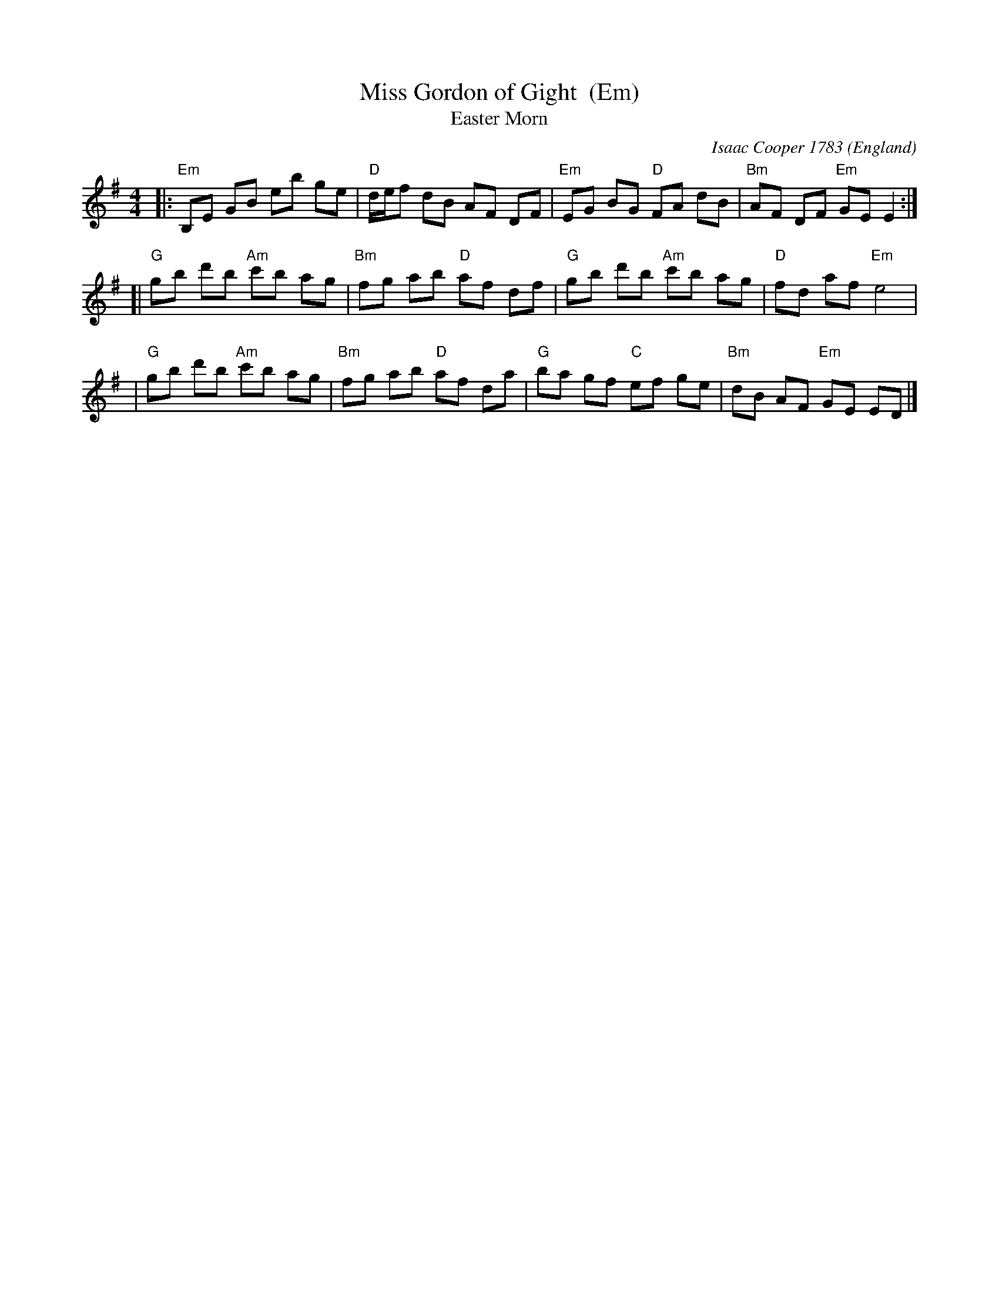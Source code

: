 X:1
T:Miss Gordon of Gight  (Em)
T:Easter Morn
C:Isaac Cooper 1783
B:Isaac Cooper "Thirty New Strathspey Reels For The Violin or Harpsichord" 1783
O:England
L:1/8
M:4/4
Z:Alf Warnock - alf0@rogers.com
%Q:1/4=112
K:Em
|: "Em"B,E GB eb ge | "D"d/e/f dB AF DF | "Em"EG BG "D"FA dB | "Bm"AF DF "Em"GE E2 :|
[| "G"gb d'b "Am"c'b ag | "Bm"fg ab "D"af df | "G"gb d'b "Am"c'b ag | "D"fd af "Em"e4 |
 | "G"gb d'b "Am"c'b ag | "Bm"fg ab "D"af da | "G"ba gf "C"ef ge | "Bm"dB AF "Em"GE ED |]
